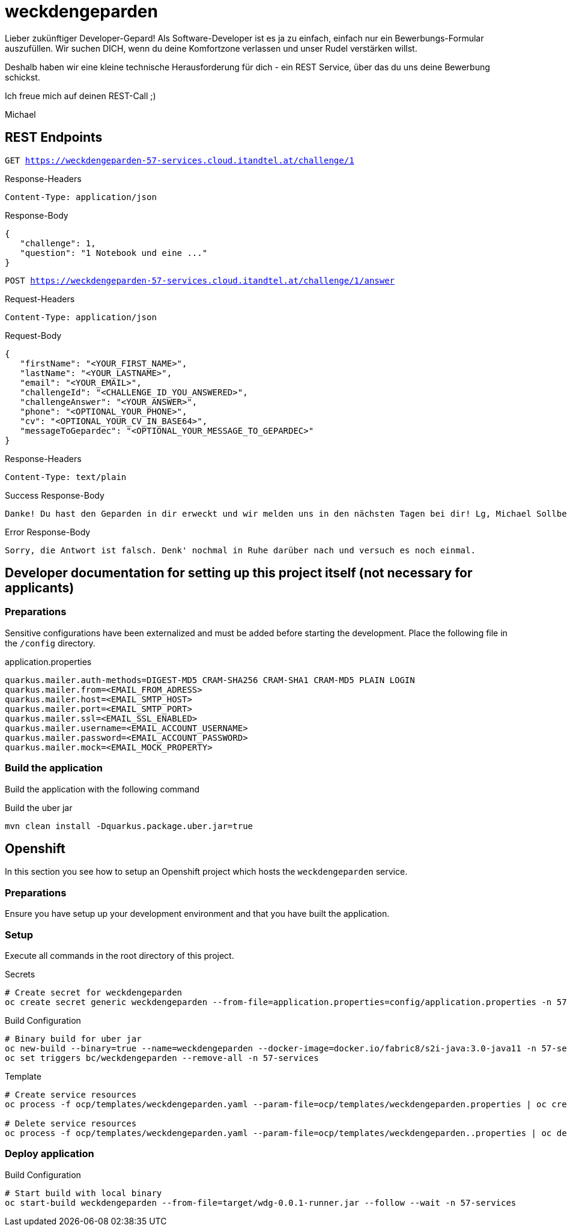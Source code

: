 = weckdengeparden

Lieber zukünftiger Developer-Gepard! Als Software-Developer ist es ja zu einfach, einfach nur ein Bewerbungs-Formular auszufüllen. Wir suchen DICH, wenn du deine Komfortzone verlassen und unser Rudel verstärken willst.

Deshalb haben wir eine kleine technische Herausforderung für dich - ein REST Service, über das du uns deine Bewerbung schickst.

Ich freue mich auf deinen REST-Call ;)

Michael


== REST Endpoints

`GET https://weckdengeparden-57-services.cloud.itandtel.at/challenge/1` +

.Response-Headers

[source]
----
Content-Type: application/json
----

.Response-Body
[source,json]
----
{
   "challenge": 1,
   "question": "1 Notebook und eine ..."
}
----

`POST https://weckdengeparden-57-services.cloud.itandtel.at/challenge/1/answer` +

.Request-Headers

[source]
----
Content-Type: application/json
----

.Request-Body
[source,json]
----
{
   "firstName": "<YOUR_FIRST_NAME>",
   "lastName": "<YOUR_LASTNAME>",
   "email": "<YOUR_EMAIL>",
   "challengeId": "<CHALLENGE_ID_YOU_ANSWERED>",
   "challengeAnswer": "<YOUR_ANSWER>",
   "phone": "<OPTIONAL_YOUR_PHONE>",
   "cv": "<OPTIONAL_YOUR_CV_IN_BASE64>",
   "messageToGepardec": "<OPTIONAL_YOUR_MESSAGE_TO_GEPARDEC>"
}
----

.Response-Headers
[source]
----
Content-Type: text/plain
----

.Success Response-Body
[source]
----
Danke! Du hast den Geparden in dir erweckt und wir melden uns in den nächsten Tagen bei dir! Lg, Michael Sollberger
----

.Error Response-Body
[source]
----
Sorry, die Antwort ist falsch. Denk' nochmal in Ruhe darüber nach und versuch es noch einmal.
----

== Developer documentation for setting up this project itself (not necessary for applicants)

=== Preparations

Sensitive configurations have been externalized and must be added before starting the development.
Place the following file in the ``/config`` directory.

.application.properties
[source,properties]
----
quarkus.mailer.auth-methods=DIGEST-MD5 CRAM-SHA256 CRAM-SHA1 CRAM-MD5 PLAIN LOGIN
quarkus.mailer.from=<EMAIL_FROM_ADRESS>
quarkus.mailer.host=<EMAIL_SMTP_HOST>
quarkus.mailer.port=<EMAIL_SMTP_PORT>
quarkus.mailer.ssl=<EMAIL_SSL_ENABLED>
quarkus.mailer.username=<EMAIL_ACCOUNT_USERNAME>
quarkus.mailer.password=<EMAIL_ACCOUNT_PASSWORD>
quarkus.mailer.mock=<EMAIL_MOCK_PROPERTY>
----

=== Build the application

Build the application with the following command

.Build the uber jar
[source,bash]
----
mvn clean install -Dquarkus.package.uber.jar=true
----

== Openshift

In this section you see how to setup an Openshift project which hosts the ``weckdengeparden`` service.

=== Preparations

Ensure you have setup up your development environment and that you have built the application.

=== Setup

Execute all commands in the root directory of this project.

.Secrets
[source,bash]
----
# Create secret for weckdengeparden
oc create secret generic weckdengeparden --from-file=application.properties=config/application.properties -n 57-services
----

.Build Configuration
[source,bash]
----
# Binary build for uber jar
oc new-build --binary=true --name=weckdengeparden --docker-image=docker.io/fabric8/s2i-java:3.0-java11 -n 57-services
oc set triggers bc/weckdengeparden --remove-all -n 57-services
----

.Template
[source,bash]
----
# Create service resources
oc process -f ocp/templates/weckdengeparden.yaml --param-file=ocp/templates/weckdengeparden.properties | oc create -f - -n 57-services

# Delete service resources
oc process -f ocp/templates/weckdengeparden.yaml --param-file=ocp/templates/weckdengeparden..properties | oc delete -f - -n 57-services
----

=== Deploy application

.Build Configuration
[source,bash]
----
# Start build with local binary
oc start-build weckdengeparden --from-file=target/wdg-0.0.1-runner.jar --follow --wait -n 57-services
----

